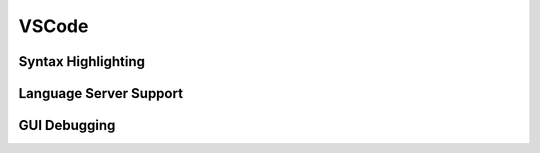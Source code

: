 VSCode
------

.. _vscode-syntax:

Syntax Highlighting
~~~~~~~~~~~~~~~~~~~

.. _vscode-lsp:

Language Server Support
~~~~~~~~~~~~~~~~~~~~~~~

.. _vscode-debugging:

GUI Debugging
~~~~~~~~~~~~~
